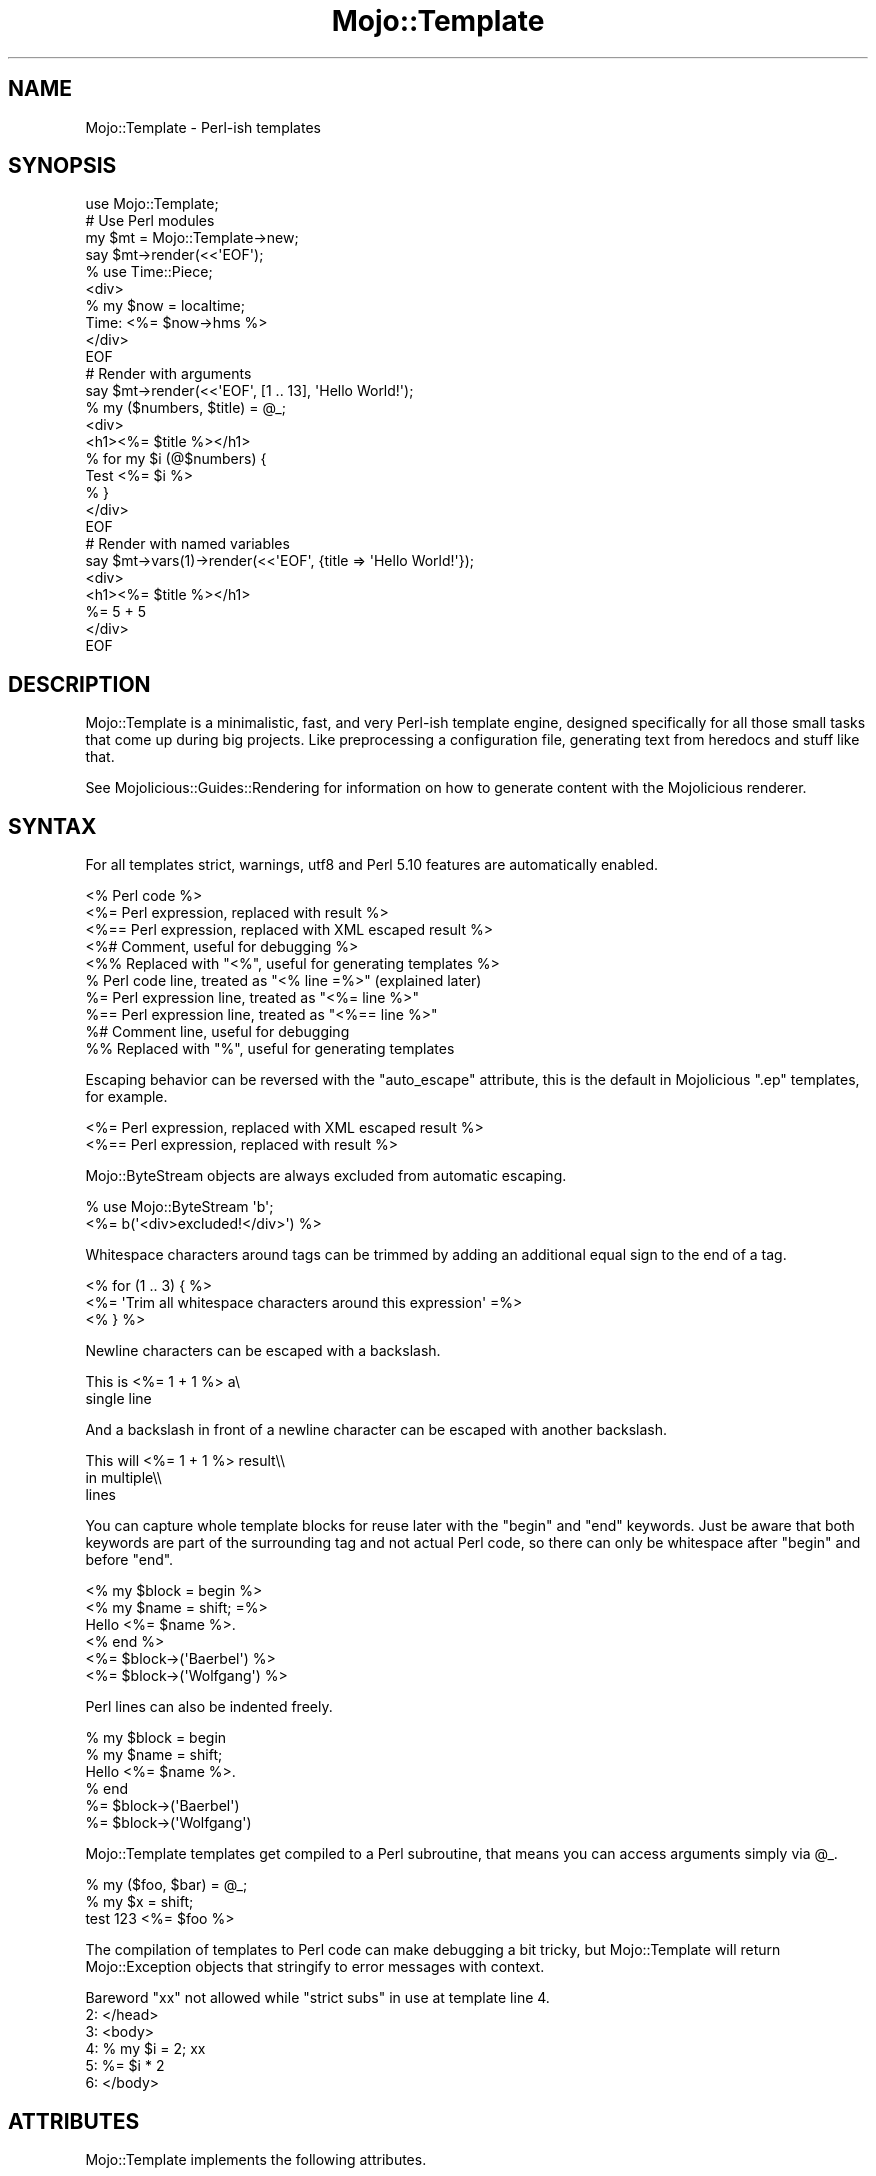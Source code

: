 .\" Automatically generated by Pod::Man 4.10 (Pod::Simple 3.35)
.\"
.\" Standard preamble:
.\" ========================================================================
.de Sp \" Vertical space (when we can't use .PP)
.if t .sp .5v
.if n .sp
..
.de Vb \" Begin verbatim text
.ft CW
.nf
.ne \\$1
..
.de Ve \" End verbatim text
.ft R
.fi
..
.\" Set up some character translations and predefined strings.  \*(-- will
.\" give an unbreakable dash, \*(PI will give pi, \*(L" will give a left
.\" double quote, and \*(R" will give a right double quote.  \*(C+ will
.\" give a nicer C++.  Capital omega is used to do unbreakable dashes and
.\" therefore won't be available.  \*(C` and \*(C' expand to `' in nroff,
.\" nothing in troff, for use with C<>.
.tr \(*W-
.ds C+ C\v'-.1v'\h'-1p'\s-2+\h'-1p'+\s0\v'.1v'\h'-1p'
.ie n \{\
.    ds -- \(*W-
.    ds PI pi
.    if (\n(.H=4u)&(1m=24u) .ds -- \(*W\h'-12u'\(*W\h'-12u'-\" diablo 10 pitch
.    if (\n(.H=4u)&(1m=20u) .ds -- \(*W\h'-12u'\(*W\h'-8u'-\"  diablo 12 pitch
.    ds L" ""
.    ds R" ""
.    ds C` ""
.    ds C' ""
'br\}
.el\{\
.    ds -- \|\(em\|
.    ds PI \(*p
.    ds L" ``
.    ds R" ''
.    ds C`
.    ds C'
'br\}
.\"
.\" Escape single quotes in literal strings from groff's Unicode transform.
.ie \n(.g .ds Aq \(aq
.el       .ds Aq '
.\"
.\" If the F register is >0, we'll generate index entries on stderr for
.\" titles (.TH), headers (.SH), subsections (.SS), items (.Ip), and index
.\" entries marked with X<> in POD.  Of course, you'll have to process the
.\" output yourself in some meaningful fashion.
.\"
.\" Avoid warning from groff about undefined register 'F'.
.de IX
..
.nr rF 0
.if \n(.g .if rF .nr rF 1
.if (\n(rF:(\n(.g==0)) \{\
.    if \nF \{\
.        de IX
.        tm Index:\\$1\t\\n%\t"\\$2"
..
.        if !\nF==2 \{\
.            nr % 0
.            nr F 2
.        \}
.    \}
.\}
.rr rF
.\" ========================================================================
.\"
.IX Title "Mojo::Template 3"
.TH Mojo::Template 3 "2021-02-09" "perl v5.28.0" "User Contributed Perl Documentation"
.\" For nroff, turn off justification.  Always turn off hyphenation; it makes
.\" way too many mistakes in technical documents.
.if n .ad l
.nh
.SH "NAME"
Mojo::Template \- Perl\-ish templates
.SH "SYNOPSIS"
.IX Header "SYNOPSIS"
.Vb 1
\&  use Mojo::Template;
\&
\&  # Use Perl modules
\&  my $mt = Mojo::Template\->new;
\&  say $mt\->render(<<\*(AqEOF\*(Aq);
\&  % use Time::Piece;
\&  <div>
\&    % my $now = localtime;
\&    Time: <%= $now\->hms %>
\&  </div>
\&  EOF
\&
\&  # Render with arguments
\&  say $mt\->render(<<\*(AqEOF\*(Aq, [1 .. 13], \*(AqHello World!\*(Aq);
\&  % my ($numbers, $title) = @_;
\&  <div>
\&    <h1><%= $title %></h1>
\&    % for my $i (@$numbers) {
\&      Test <%= $i %>
\&    % }
\&  </div>
\&  EOF
\&
\&  # Render with named variables
\&  say $mt\->vars(1)\->render(<<\*(AqEOF\*(Aq, {title => \*(AqHello World!\*(Aq});
\&  <div>
\&    <h1><%= $title %></h1>
\&    %= 5 + 5
\&  </div>
\&  EOF
.Ve
.SH "DESCRIPTION"
.IX Header "DESCRIPTION"
Mojo::Template is a minimalistic, fast, and very Perl-ish template engine,
designed specifically for all those small tasks that come up during big
projects. Like preprocessing a configuration file, generating text from heredocs
and stuff like that.
.PP
See Mojolicious::Guides::Rendering for information on how to generate
content with the Mojolicious renderer.
.SH "SYNTAX"
.IX Header "SYNTAX"
For all templates strict, warnings, utf8 and Perl 5.10
features are automatically enabled.
.PP
.Vb 10
\&  <% Perl code %>
\&  <%= Perl expression, replaced with result %>
\&  <%== Perl expression, replaced with XML escaped result %>
\&  <%# Comment, useful for debugging %>
\&  <%% Replaced with "<%", useful for generating templates %>
\&  % Perl code line, treated as "<% line =%>" (explained later)
\&  %= Perl expression line, treated as "<%= line %>"
\&  %== Perl expression line, treated as "<%== line %>"
\&  %# Comment line, useful for debugging
\&  %% Replaced with "%", useful for generating templates
.Ve
.PP
Escaping behavior can be reversed with the \*(L"auto_escape\*(R" attribute, this is
the default in Mojolicious \f(CW\*(C`.ep\*(C'\fR templates, for example.
.PP
.Vb 2
\&  <%= Perl expression, replaced with XML escaped result %>
\&  <%== Perl expression, replaced with result %>
.Ve
.PP
Mojo::ByteStream objects are always excluded from automatic escaping.
.PP
.Vb 2
\&  % use Mojo::ByteStream \*(Aqb\*(Aq;
\&  <%= b(\*(Aq<div>excluded!</div>\*(Aq) %>
.Ve
.PP
Whitespace characters around tags can be trimmed by adding an additional equal
sign to the end of a tag.
.PP
.Vb 3
\&  <% for (1 .. 3) { %>
\&    <%= \*(AqTrim all whitespace characters around this expression\*(Aq =%>
\&  <% } %>
.Ve
.PP
Newline characters can be escaped with a backslash.
.PP
.Vb 2
\&  This is <%= 1 + 1 %> a\e
\&  single line
.Ve
.PP
And a backslash in front of a newline character can be escaped with another
backslash.
.PP
.Vb 3
\&  This will <%= 1 + 1 %> result\e\e
\&  in multiple\e\e
\&  lines
.Ve
.PP
You can capture whole template blocks for reuse later with the \f(CW\*(C`begin\*(C'\fR and
\&\f(CW\*(C`end\*(C'\fR keywords. Just be aware that both keywords are part of the surrounding
tag and not actual Perl code, so there can only be whitespace after \f(CW\*(C`begin\*(C'\fR
and before \f(CW\*(C`end\*(C'\fR.
.PP
.Vb 6
\&  <% my $block = begin %>
\&    <% my $name = shift; =%>
\&    Hello <%= $name %>.
\&  <% end %>
\&  <%= $block\->(\*(AqBaerbel\*(Aq) %>
\&  <%= $block\->(\*(AqWolfgang\*(Aq) %>
.Ve
.PP
Perl lines can also be indented freely.
.PP
.Vb 6
\&  % my $block = begin
\&    % my $name = shift;
\&    Hello <%= $name %>.
\&  % end
\&  %= $block\->(\*(AqBaerbel\*(Aq)
\&  %= $block\->(\*(AqWolfgang\*(Aq)
.Ve
.PP
Mojo::Template templates get compiled to a Perl subroutine, that means you
can access arguments simply via \f(CW@_\fR.
.PP
.Vb 3
\&  % my ($foo, $bar) = @_;
\&  % my $x = shift;
\&  test 123 <%= $foo %>
.Ve
.PP
The compilation of templates to Perl code can make debugging a bit tricky, but
Mojo::Template will return Mojo::Exception objects that stringify to
error messages with context.
.PP
.Vb 6
\&  Bareword "xx" not allowed while "strict subs" in use at template line 4.
\&  2: </head>
\&  3: <body>
\&  4: % my $i = 2; xx
\&  5: %= $i * 2
\&  6: </body>
.Ve
.SH "ATTRIBUTES"
.IX Header "ATTRIBUTES"
Mojo::Template implements the following attributes.
.SS "auto_escape"
.IX Subsection "auto_escape"
.Vb 2
\&  my $bool = $mt\->auto_escape;
\&  $mt      = $mt\->auto_escape($bool);
.Ve
.PP
Activate automatic escaping.
.PP
.Vb 2
\&  # "&lt;html&gt;"
\&  Mojo::Template\->new(auto_escape => 1)\->render("<%= \*(Aq<html>\*(Aq %>");
.Ve
.SS "append"
.IX Subsection "append"
.Vb 2
\&  my $code = $mt\->append;
\&  $mt      = $mt\->append(\*(Aqwarn "Processed template"\*(Aq);
.Ve
.PP
Append Perl code to compiled template. Note that this code should not contain
newline characters, or line numbers in error messages might end up being wrong.
.SS "capture_end"
.IX Subsection "capture_end"
.Vb 2
\&  my $end = $mt\->capture_end;
\&  $mt     = $mt\->capture_end(\*(Aqend\*(Aq);
.Ve
.PP
Keyword indicating the end of a capture block, defaults to \f(CW\*(C`end\*(C'\fR.
.PP
.Vb 3
\&  <% my $block = begin %>
\&    Some data!
\&  <% end %>
.Ve
.SS "capture_start"
.IX Subsection "capture_start"
.Vb 2
\&  my $start = $mt\->capture_start;
\&  $mt       = $mt\->capture_start(\*(Aqbegin\*(Aq);
.Ve
.PP
Keyword indicating the start of a capture block, defaults to \f(CW\*(C`begin\*(C'\fR.
.PP
.Vb 3
\&  <% my $block = begin %>
\&    Some data!
\&  <% end %>
.Ve
.SS "code"
.IX Subsection "code"
.Vb 2
\&  my $code = $mt\->code;
\&  $mt      = $mt\->code($code);
.Ve
.PP
Perl code for template if available.
.SS "comment_mark"
.IX Subsection "comment_mark"
.Vb 2
\&  my $mark = $mt\->comment_mark;
\&  $mt      = $mt\->comment_mark(\*(Aq#\*(Aq);
.Ve
.PP
Character indicating the start of a comment, defaults to \f(CW\*(C`#\*(C'\fR.
.PP
.Vb 1
\&  <%# This is a comment %>
.Ve
.SS "compiled"
.IX Subsection "compiled"
.Vb 2
\&  my $compiled = $mt\->compiled;
\&  $mt          = $mt\->compiled($compiled);
.Ve
.PP
Compiled template code if available.
.SS "encoding"
.IX Subsection "encoding"
.Vb 2
\&  my $encoding = $mt\->encoding;
\&  $mt          = $mt\->encoding(\*(AqUTF\-8\*(Aq);
.Ve
.PP
Encoding used for template files, defaults to \f(CW\*(C`UTF\-8\*(C'\fR.
.SS "escape"
.IX Subsection "escape"
.Vb 2
\&  my $cb = $mt\->escape;
\&  $mt    = $mt\->escape(sub {...});
.Ve
.PP
A callback used to escape the results of escaped expressions, defaults to
\&\*(L"xml_escape\*(R" in Mojo::Util.
.PP
.Vb 4
\&  $mt\->escape(sub {
\&    my $str = shift;
\&    return reverse $str;
\&  });
.Ve
.SS "escape_mark"
.IX Subsection "escape_mark"
.Vb 2
\&  my $mark = $mt\->escape_mark;
\&  $mt      = $mt\->escape_mark(\*(Aq=\*(Aq);
.Ve
.PP
Character indicating the start of an escaped expression, defaults to \f(CW\*(C`=\*(C'\fR.
.PP
.Vb 1
\&  <%== $foo %>
.Ve
.SS "expression_mark"
.IX Subsection "expression_mark"
.Vb 2
\&  my $mark = $mt\->expression_mark;
\&  $mt      = $mt\->expression_mark(\*(Aq=\*(Aq);
.Ve
.PP
Character indicating the start of an expression, defaults to \f(CW\*(C`=\*(C'\fR.
.PP
.Vb 1
\&  <%= $foo %>
.Ve
.SS "line_start"
.IX Subsection "line_start"
.Vb 2
\&  my $start = $mt\->line_start;
\&  $mt       = $mt\->line_start(\*(Aq%\*(Aq);
.Ve
.PP
Character indicating the start of a code line, defaults to \f(CW\*(C`%\*(C'\fR.
.PP
.Vb 1
\&  % $foo = 23;
.Ve
.SS "name"
.IX Subsection "name"
.Vb 2
\&  my $name = $mt\->name;
\&  $mt      = $mt\->name(\*(Aqfoo.mt\*(Aq);
.Ve
.PP
Name of template currently being processed, defaults to \f(CW\*(C`template\*(C'\fR. Note that
this value should not contain quotes or newline characters, or error messages
might end up being wrong.
.SS "namespace"
.IX Subsection "namespace"
.Vb 2
\&  my $namespace = $mt\->namespace;
\&  $mt           = $mt\->namespace(\*(Aqmain\*(Aq);
.Ve
.PP
Namespace used to compile templates, defaults to \f(CW\*(C`Mojo::Template::SandBox\*(C'\fR.
Note that namespaces should only be shared very carefully between templates,
since functions and global variables will not be cleared automatically.
.SS "prepend"
.IX Subsection "prepend"
.Vb 2
\&  my $code = $mt\->prepend;
\&  $mt      = $mt\->prepend(\*(Aqmy $self = shift;\*(Aq);
.Ve
.PP
Prepend Perl code to compiled template. Note that this code should not contain
newline characters, or line numbers in error messages might end up being wrong.
.SS "replace_mark"
.IX Subsection "replace_mark"
.Vb 2
\&  my $mark = $mt\->replace_mark;
\&  $mt      = $mt\->replace_mark(\*(Aq%\*(Aq);
.Ve
.PP
Character used for escaping the start of a tag or line, defaults to \f(CW\*(C`%\*(C'\fR.
.PP
.Vb 1
\&  <%% my $foo = 23; %>
.Ve
.SS "tag_start"
.IX Subsection "tag_start"
.Vb 2
\&  my $start = $mt\->tag_start;
\&  $mt       = $mt\->tag_start(\*(Aq<%\*(Aq);
.Ve
.PP
Characters indicating the start of a tag, defaults to \f(CW\*(C`<%\*(C'\fR.
.PP
.Vb 1
\&  <% $foo = 23; %>
.Ve
.SS "tag_end"
.IX Subsection "tag_end"
.Vb 2
\&  my $end = $mt\->tag_end;
\&  $mt     = $mt\->tag_end(\*(Aq%>\*(Aq);
.Ve
.PP
Characters indicating the end of a tag, defaults to \f(CW\*(C`%>\*(C'\fR.
.PP
.Vb 1
\&  <%= $foo %>
.Ve
.SS "tree"
.IX Subsection "tree"
.Vb 2
\&  my $tree = $mt\->tree;
\&  $mt      = $mt\->tree([[\*(Aqtext\*(Aq, \*(Aqfoo\*(Aq], [\*(Aqline\*(Aq]]);
.Ve
.PP
Template in parsed form if available. Note that this structure should only be
used very carefully since it is very dynamic.
.SS "trim_mark"
.IX Subsection "trim_mark"
.Vb 2
\&  my $mark = $mt\->trim_mark;
\&  $mt      = $mt\->trim_mark(\*(Aq\-\*(Aq);
.Ve
.PP
Character activating automatic whitespace trimming, defaults to \f(CW\*(C`=\*(C'\fR.
.PP
.Vb 1
\&  <%= $foo =%>
.Ve
.SS "unparsed"
.IX Subsection "unparsed"
.Vb 2
\&  my $unparsed = $mt\->unparsed;
\&  $mt          = $mt\->unparsed(\*(Aq<%= 1 + 1 %>\*(Aq);
.Ve
.PP
Raw unparsed template if available.
.SS "vars"
.IX Subsection "vars"
.Vb 2
\&  my $bool = $mt\->vars;
\&  $mt      = $mt\->vars($bool);
.Ve
.PP
Instead of a list of values, use a hash reference with named variables to pass
data to templates.
.PP
.Vb 2
\&  # "works!"
\&  Mojo::Template\->new(vars => 1)\->render(\*(Aq<%= $test %>!\*(Aq, {test => \*(Aqworks\*(Aq});
.Ve
.SH "METHODS"
.IX Header "METHODS"
Mojo::Template inherits all methods from Mojo::Base and implements the
following new ones.
.SS "parse"
.IX Subsection "parse"
.Vb 1
\&  $mt = $mt\->parse(\*(Aq<%= 1 + 1 %>\*(Aq);
.Ve
.PP
Parse template into \*(L"tree\*(R".
.SS "process"
.IX Subsection "process"
.Vb 3
\&  my $output = $mt\->process;
\&  my $output = $mt\->process(@args);
\&  my $output = $mt\->process({foo => \*(Aqbar\*(Aq});
.Ve
.PP
Process previously parsed template and return the result, or a
Mojo::Exception object if rendering failed.
.PP
.Vb 2
\&  # Parse and process
\&  say Mojo::Template\->new\->parse(\*(AqHello <%= $_[0] %>\*(Aq)\->process(\*(AqBender\*(Aq);
\&
\&  # Reuse template (for much better performance)
\&  my $mt = Mojo::Template\->new;
\&  say $mt\->render(\*(AqHello <%= $_[0] %>!\*(Aq, \*(AqBender\*(Aq);
\&  say $mt\->process(\*(AqFry\*(Aq);
\&  say $mt\->process(\*(AqLeela\*(Aq);
.Ve
.SS "render"
.IX Subsection "render"
.Vb 3
\&  my $output = $mt\->render(\*(Aq<%= 1 + 1 %>\*(Aq);
\&  my $output = $mt\->render(\*(Aq<%= shift() + shift() %>\*(Aq, @args);
\&  my $output = $mt\->render(\*(Aq<%= $foo %>\*(Aq, {foo => \*(Aqbar\*(Aq});
.Ve
.PP
Render template and return the result, or a Mojo::Exception object if
rendering failed.
.PP
.Vb 2
\&  # Longer version
\&  my $output = $mt\->parse(\*(Aq<%= 1 + 1 %>\*(Aq)\->process;
\&
\&  # Render with arguments
\&  say Mojo::Template\->new\->render(\*(Aq<%= $_[0] %>\*(Aq, \*(Aqbar\*(Aq);
\&
\&  # Render with named variables
\&  say Mojo::Template\->new(vars => 1)\->render(\*(Aq<%= $foo %>\*(Aq, {foo => \*(Aqbar\*(Aq});
.Ve
.SS "render_file"
.IX Subsection "render_file"
.Vb 3
\&  my $output = $mt\->render_file(\*(Aq/tmp/foo.mt\*(Aq);
\&  my $output = $mt\->render_file(\*(Aq/tmp/foo.mt\*(Aq, @args);
\&  my $output = $mt\->render_file(\*(Aq/tmp/bar.mt\*(Aq, {foo => \*(Aqbar\*(Aq});
.Ve
.PP
Same as \*(L"render\*(R", but renders a template file.
.SH "DEBUGGING"
.IX Header "DEBUGGING"
You can set the \f(CW\*(C`MOJO_TEMPLATE_DEBUG\*(C'\fR environment variable to get some
advanced diagnostics information printed to \f(CW\*(C`STDERR\*(C'\fR.
.PP
.Vb 1
\&  MOJO_TEMPLATE_DEBUG=1
.Ve
.SH "SEE ALSO"
.IX Header "SEE ALSO"
Mojolicious, Mojolicious::Guides, <http://mojolicious.org>.
